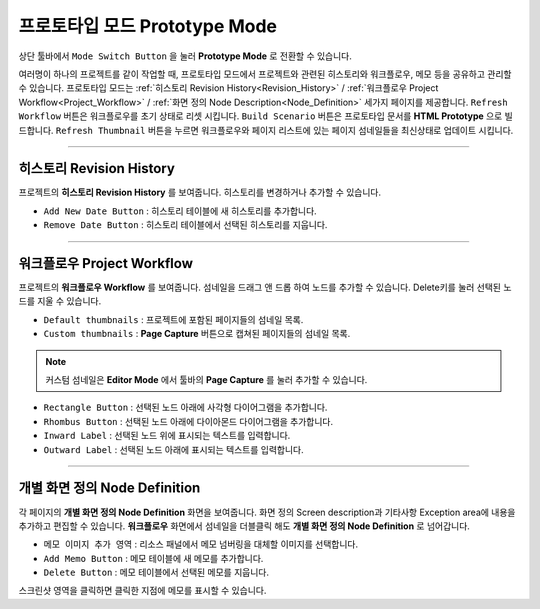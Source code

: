 프로토타입 모드 Prototype Mode
=======================

.. thumbnail:: resource_new/advanced_proto.png

상단 툴바에서 ``Mode Switch Button`` 을 눌러 **Prototype Mode** 로 전환할 수 있습니다.

여러명이 하나의 프로젝트를 같이 작업할 때, 프로토타입 모드에서 프로젝트와 관련된 히스토리와 워크플로우, 메모 등을 공유하고 관리할 수 있습니다.
프로토타입 모드는 :ref:`히스토리 Revision History<Revision_History>` / :ref:`워크플로우 Project Workflow<Project_Workflow>` / :ref:`화면 정의 Node Description<Node_Definition>` 세가지 페이지를 제공합니다.
``Refresh Workflow`` 버튼은 워크플로우를 초기 상태로 리셋 시킵니다. ``Build Scenario`` 버튼은 프로토타입 문서를 **HTML Prototype** 으로 빌드합니다. ``Refresh Thumbnail`` 버튼을 누르면 워크플로우와 페이지 리스트에 있는 페이지 섬네일들을 최신상태로 업데이트 시킵니다.


----------

.. _Revision_History:

히스토리 Revision History
-------------------------------


프로젝트의 **히스토리 Revision History** 를 보여줍니다. 히스토리를 변경하거나 추가할 수 있습니다.


* ``Add New Date Button`` : 히스토리 테이블에 새 히스토리를 추가합니다.
* ``Remove Date Button`` : 히스토리 테이블에서 선택된 히스토리를 지웁니다.
----------

.. _Project_Workflow:

워크플로우 Project Workflow
-------------------------------

.. thumbnail:: resource_new/advanced_proto_revision.png

프로젝트의 **워크플로우 Workflow** 를 보여줍니다. 섬네일을 드래그 앤 드롭 하여 노드를 추가할 수 있습니다. Delete키를 눌러 선택된 노드를 지울 수 있습니다.


* ``Default thumbnails`` : 프로젝트에 포함된 페이지들의 섬네일 목록.
* ``Custom thumbnails`` : **Page Capture** 버튼으로 캡쳐된 페이지들의 섬네일 목록.

.. note:: 커스텀 섬네일은 **Editor Mode** 에서 툴바의 **Page Capture** 를 눌러 추가할 수 있습니다.


.. thumbnail:: resource_new/advanced_proto_workflow.png

* ``Rectangle Button`` : 선택된 노드 아래에 사각형 다이어그램을 추가합니다.
* ``Rhombus Button`` : 선택된 노드 아래에 다이아몬드 다이어그램을 추가합니다.


* ``Inward Label`` : 선택된 노드 위에 표시되는 텍스트를 입력합니다.
* ``Outward Label`` : 선택된 노드 아래에 표시되는 텍스트를 입력합니다.




----------

.. _Node_Definition:

개별 화면 정의 Node Definition
-------------------------------

.. image:: resource/scenario/ic_SB_screen.png

각 페이지의 **개별 화면 정의 Node Definition** 화면을 보여줍니다. 화면 정의 Screen description과 기타사항 Exception area에 내용을 추가하고 편집할 수 있습니다. **워크플로우** 화면에서 섬네일을 더블클릭 해도 **개별 화면 정의 Node Definition** 로 넘어갑니다.

* ``메모 이미지 추가 영역`` : 리소스 패널에서 메모 넘버링을 대체할 이미지를 선택합니다.
* ``Add Memo Button`` : 메모 테이블에 새 메모를 추가합니다.
* ``Delete Button`` : 메모 테이블에서 선택된 메모를 지웁니다.

스크린샷 영역을 클릭하면 클릭한 지점에 메모를 표시할 수 있습니다.
